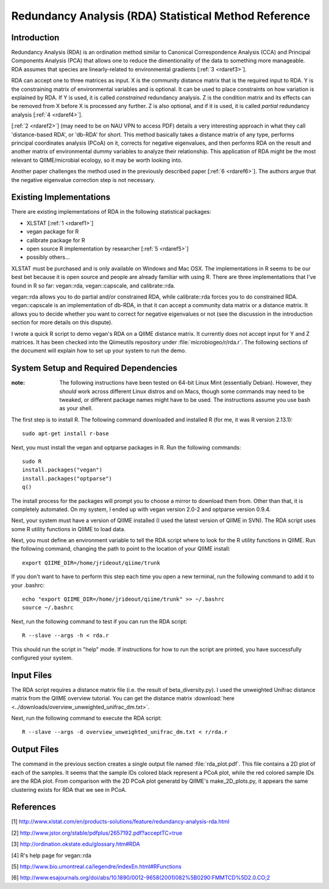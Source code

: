 .. _rda:

======================================================
Redundancy Analysis (RDA) Statistical Method Reference
======================================================

Introduction
------------
Redundancy Analysis (RDA) is an ordination method similar to Canonical
Correspondence Analysis (CCA) and Principal Components Analysis (PCA) that
allows one to reduce the dimentionality of the data to something more
manageable. RDA assumes that species are linearly-related to environmental
gradients [:ref:`3 <rdaref3>`].

RDA can accept one to three matrices as input. X is the community distance
matrix that is the required input to RDA. Y is the constraining matrix
of environmental variables and is optional. It can be used to place constraints
on how variation is explained by RDA. If Y is used, it is called `constrained`
redundancy analysis. Z is the condition matrix and its effects can be removed
from X before X is processed any further. Z is also optional, and if it is used,
it is called `partial` redundancy analysis [:ref:`4 <rdaref4>`].

[:ref:`2 <rdaref2>`] (may need to be on NAU VPN to access PDF) details a very
interesting approach in what they call 'distance-based RDA', or 'db-RDA' for
short. This method basically takes a distance matrix of any type, performs
principal coordinates analysis (PCoA) on it, corrects for negative eigenvalues,
and then performs RDA on the result and another matrix of environmental dummy
variables to analyze their relationship. This application of RDA might be the
most relevant to QIIME/microbial ecology, so it may be worth looking into.

Another paper challenges the method used in the previously described paper
[:ref:`6 <rdaref6>`]. The authors argue that the negative eigenvalue correction
step is not necessary.

Existing Implementations
------------------------
There are existing implementations of RDA in the following statistical packages:

* XLSTAT [:ref:`1 <rdaref1>`]

* vegan package for R

* calibrate package for R

* open source R implementation by researcher [:ref:`5 <rdaref5>`]

* possibly others...

XLSTAT must be purchased and is only available on Windows and Mac OSX. The
implementations in R seems to be our best bet because it is open source and
people are already familiar with using R. There are three implementations that
I've found in R so far: vegan::rda, vegan::capscale, and calibrate::rda.

vegan::rda allows you to do partial and/or constrained RDA, while calibrate::rda
forces you to do constrained RDA. vegan::capscale is an implementation of
db-RDA, in that it can accept a community data matrix or a distance matrix. It
allows you to decide whether you want to correct for negative eigenvalues or not
(see the discussion in the introduction section for more details on this
dispute).

I wrote a quick R script to demo vegan's RDA on a QIIME distance matrix. It
currently does not accept input for Y and Z matrices. It has been checked into
the Qiimeutils repository under :file:`microbiogeo/r/rda.r`. The following
sections of the document will explain how to set up your system to run the demo.

System Setup and Required Dependencies
--------------------------------------
:note: The following instructions have been tested on 64-bit Linux Mint (essentially Debian). However, they `should` work across different Linux distros and on Macs, though some commands may need to be tweaked, or different package names might have to be used. The instructions assume you use bash as your shell.

The first step is to install R. The following command downloaded and installed R
(for me, it was R version 2.13.1): ::

    sudo apt-get install r-base

Next, you must install the vegan and optparse packages in R. Run the following
commands: ::

    sudo R
    install.packages("vegan")
    install.packages("optparse")
    q()

The install process for the packages will prompt you to choose a mirror to
download them from. Other than that, it is completely automated. On my system, I
ended up with vegan version 2.0-2 and optparse version 0.9.4.

Next, your system must have a version of QIIME installed (I used the latest
version of QIIME in SVN). The RDA script uses some R utility functions in QIIME
to load data.

Next, you must define an environment variable to tell the RDA script where to
look for the R utility functions in QIIME. Run the following command, changing
the path to point to the location of your QIIME install: ::

    export QIIME_DIR=/home/jrideout/qiime/trunk

If you don't want to have to perform this step each time you open a new
terminal, run the following command to add it to your .bashrc: ::

    echo "export QIIME_DIR=/home/jrideout/qiime/trunk" >> ~/.bashrc
    source ~/.bashrc

Next, run the following command to test if you can run the RDA script: ::

    R --slave --args -h < rda.r

This should run the script in "help" mode. If instructions for how to run the
script are printed, you have successfully configured your system.

Input Files
-----------
The RDA script requires a distance matrix file (i.e. the result of
beta_diversity.py). I used the unweighted Unifrac distance matrix from the QIIME
overview tutorial. You can get the distance matrix
:download:`here <../downloads/overview_unweighted_unifrac_dm.txt>`.

Next, run the following command to execute the RDA script: ::

    R --slave --args -d overview_unweighted_unifrac_dm.txt < r/rda.r

Output Files
------------
The command in the previous section creates a single output file named
:file:`rda_plot.pdf`. This file contains a 2D plot of each of the samples. It
seems that the sample IDs colored black represent a PCoA plot, while the red
colored sample IDs are the RDA plot. From comparison with the 2D PCoA plot
generatd by QIIME's make_2D_plots.py, it appears the same clustering exists for
RDA that we see in PCoA.

References
----------
.. _rdaref1:

[1] http://www.xlstat.com/en/products-solutions/feature/redundancy-analysis-rda.html

.. _rdaref2:

[2] http://www.jstor.org/stable/pdfplus/2657192.pdf?acceptTC=true

.. _rdaref3:

[3] http://ordination.okstate.edu/glossary.htm#RDA

.. _rdaref4:

[4] R's help page for vegan::rda

.. _rdaref5:

[5] http://www.bio.umontreal.ca/legendre/indexEn.html#RFunctions

.. _rdaref6:

[6] http://www.esajournals.org/doi/abs/10.1890/0012-9658(2001)082%5B0290:FMMTCD%5D2.0.CO;2
